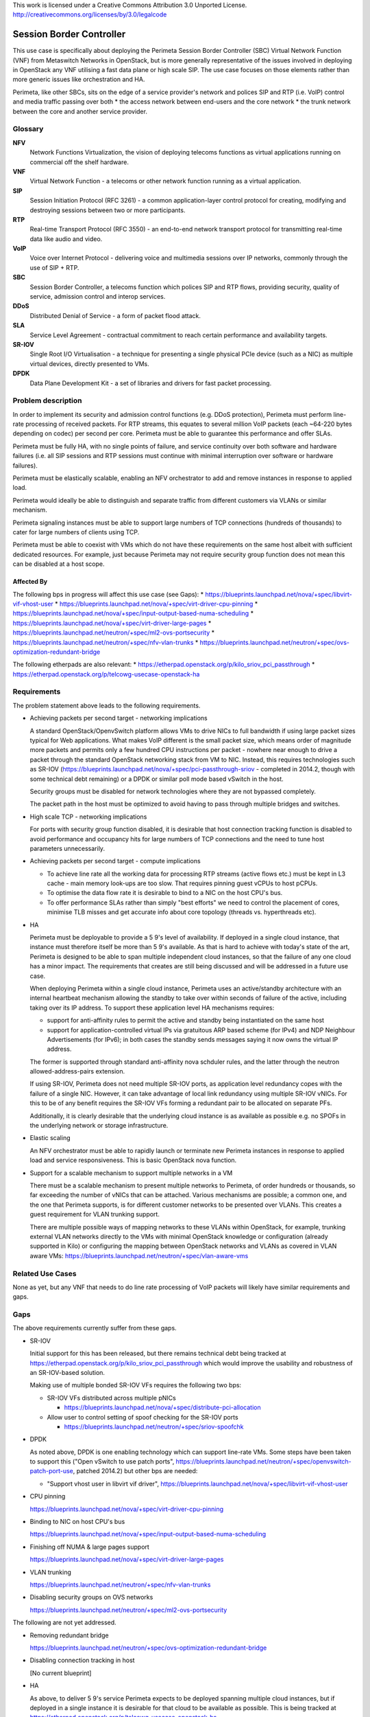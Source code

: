 ..

This work is licensed under a Creative Commons Attribution 3.0 Unported License.
http://creativecommons.org/licenses/by/3.0/legalcode

===========================
 Session Border Controller
===========================

This use case is specifically about deploying the Perimeta Session Border
Controller (SBC) Virtual Network Function (VNF) from Metaswitch Networks in
OpenStack, but is more generally representative of the issues involved in
deploying in OpenStack any VNF utilising a fast data plane or high scale SIP.
The use case focuses on those elements rather than more generic issues like
orchestration and HA.

Perimeta, like other SBCs, sits on the edge of a service provider's network and
polices SIP and RTP (i.e. VoIP) control and media traffic passing over both
* the access network between end-users and the core network
* the trunk network between the core and another service provider.

Glossary
========

**NFV**
  Network Functions Virtualization, the vision of deploying telecoms functions
  as virtual applications running on commercial off the shelf hardware.

**VNF**
  Virtual Network Function - a telecoms or other network function running as
  a virtual application.

**SIP**
  Session Initiation Protocol (RFC 3261) - a common application-layer control
  protocol for creating, modifying and destroying sessions between two or more
  participants.

**RTP**
  Real-time Transport Protocol (RFC 3550) - an end-to-end network transport
  protocol for transmitting real-time data like audio and video.

**VoIP**
  Voice over Internet Protocol - delivering voice and multimedia sessions over
  IP networks, commonly through the use of SIP + RTP.

**SBC**
  Session Border Controller, a telecoms function which polices SIP and RTP
  flows, providing security, quality of service, admission control and interop
  services.

**DDoS**
  Distributed Denial of Service - a form of packet flood attack.

**SLA**
  Service Level Agreement - contractual commitment to reach certain performance
  and availability targets.

**SR-IOV**
  Single Root I/O Virtualisation - a technique for presenting a single physical
  PCIe device (such as a NIC) as multiple virtual devices, directly presented
  to VMs.

**DPDK**
  Data Plane Development Kit - a set of libraries and drivers for fast packet
  processing.

Problem description
===================

In order to implement its security and admission control functions (e.g. DDoS
protection), Perimeta must perform line-rate processing of received packets.
For RTP streams, this equates to several million VoIP packets (each ~64-220
bytes depending on codec) per second per core.  Perimeta must be able to
guarantee this performance and offer SLAs.

Perimeta must be fully HA, with no single points of failure, and service
continuity over both software and hardware failures (i.e. all SIP sessions and
RTP sessions must continue with minimal interruption over software or hardware
failures).

Perimeta must be elastically scalable, enabling an NFV orchestrator to add and
remove instances in response to applied load.

Perimeta would ideally be able to distinguish and separate traffic from
different customers via VLANs or similar mechanism.

Perimeta signaling instances must be able to support large numbers of TCP
connections (hundreds of thousands) to cater for large numbers of clients using
TCP.

Perimeta must be able to coexist with VMs which do not have these requirements
on the same host albeit with sufficient dedicated resources.  For example, just
because Perimeta may not require security group function does not mean this can
be disabled at a host scope.


Affected By
-----------

The following bps in progress will affect this use case (see Gaps):
* https://blueprints.launchpad.net/nova/+spec/libvirt-vif-vhost-user
* https://blueprints.launchpad.net/nova/+spec/virt-driver-cpu-pinning
* https://blueprints.launchpad.net/nova/+spec/input-output-based-numa-scheduling
* https://blueprints.launchpad.net/nova/+spec/virt-driver-large-pages
* https://blueprints.launchpad.net/neutron/+spec/ml2-ovs-portsecurity
* https://blueprints.launchpad.net/neutron/+spec/nfv-vlan-trunks
* https://blueprints.launchpad.net/neutron/+spec/ovs-optimization-redundant-bridge

The following etherpads are also relevant:
* https://etherpad.openstack.org/p/kilo_sriov_pci_passthrough
* https://etherpad.openstack.org/p/telcowg-usecase-openstack-ha

Requirements
============

The problem statement above leads to the following requirements.

* Achieving packets per second target - networking implications

  A standard OpenStack/OpenvSwitch platform allows VMs to drive NICs to full
  bandwidth if using large packet sizes typical for Web applications. What
  makes VoIP different is the small packet size, which means order of magnitude
  more packets and permits only a few hundred CPU instructions per packet -
  nowhere near enough to drive a packet through the standard OpenStack
  networking stack from VM to NIC.  Instead, this requires technologies such
  as SR-IOV (https://blueprints.launchpad.net/nova/+spec/pci-passthrough-sriov
  - completed in 2014.2, though with some technical debt remaining) or a DPDK
  or similar poll mode based vSwitch in the host.

  Security groups must be disabled for network technologies where they are
  not bypassed completely.

  The packet path in the host must be optimized to avoid having to pass through
  multiple bridges and switches.

* High scale TCP - networking implications

  For ports with security group function disabled, it is desirable that host
  connection tracking function is disabled to avoid performance and occupancy
  hits for large numbers of TCP connections and the need to tune host
  parameters unnecessarily.

* Achieving packets per second target - compute implications

  * To achieve line rate all the working data for processing RTP streams
    (active flows etc.) must be kept in L3 cache - main memory look-ups are too
    slow. That requires pinning guest vCPUs to host pCPUs.

  * To optimise the data flow rate it is desirable to bind to a NIC on the host
    CPU's bus.

  * To offer performance SLAs rather than simply "best efforts" we need to
    control the placement of cores, minimise TLB misses and get accurate info
    about core topology (threads vs. hyperthreads etc).

* HA

  Perimeta must be deployable to provide a 5 9's level of availability.  If
  deployed in a single cloud instance, that instance must therefore itself be
  more than 5 9's available.  As that is hard to achieve with today's state of
  the art, Perimeta is designed to be able to span multiple independent cloud
  instances, so that the failure of any one cloud has a minor impact.  The
  requirements that creates are still being discussed and will be addressed in
  a future use case.

  When deploying Perimeta within a single cloud instance, Perimeta uses an
  active/standby architecture with an internal heartbeat mechanism allowing the
  standby to take over within seconds of failure of the active, including
  taking over its IP address.  To support these application level HA mechanisms
  requires:

  * support for anti-affinity rules to permit the active and standby being
    instantiated on the same host

  * support for application-controlled virtual IPs via gratuitous ARP based
    scheme (for IPv4) and NDP Neighbour Advertisements (for IPv6); in both
    cases the standby sends messages saying it now owns the virtual IP address.

  The former is supported through standard anti-affinity nova schduler rules,
  and the latter through the neutron allowed-address-pairs extension.

  If using SR-IOV, Perimeta does not need multiple SR-IOV ports, as
  application level redundancy copes with the failure of a single NIC. However,
  it can take advantage of local link redundancy using multiple SR-IOV vNICs.
  For this to be of any benefit requires the SR-IOV VFs forming a redundant
  pair to be allocated on separate PFs.

  Additionally, it is clearly desirable that the underlying cloud instance is
  as available as possible e.g. no SPOFs in the underlying network or storage
  infrastructure.

* Elastic scaling

  An NFV orchestrator must be able to rapidly launch or terminate new Perimeta
  instances in response to applied load and service responsiveness.  This is
  basic OpenStack nova function.

* Support for a scalable mechanism to support multiple networks in a VM

  There must be a scalable mechanism to present multiple networks to Perimeta,
  of order hundreds or thousands, so far exceeding the number of vNICs that can
  be attached.  Various mechanisms are possible; a common one, and the one
  that Perimeta supports, is for different customer networks to be presented
  over VLANs.  This creates a guest requirement for VLAN trunking support.

  There are multiple possible ways of mapping networks to these VLANs within
  OpenStack, for example, trunking external VLAN networks directly to the VMs
  with minimal OpenStack knowledge or configuration (already supported in Kilo)
  or configuring the mapping between OpenStack networks and VLANs as covered in
  VLAN aware VMs: https://blueprints.launchpad.net/neutron/+spec/vlan-aware-vms

Related Use Cases
=================

None as yet, but any VNF that needs to do line rate processing of VoIP packets
will likely have similar requirements and gaps.

Gaps
====

The above requirements currently suffer from these gaps.

* SR-IOV

  Initial support for this has been released, but there remains technical debt
  being tracked at https://etherpad.openstack.org/p/kilo_sriov_pci_passthrough
  which would improve the usability and robustness of an SR-IOV-based solution.

  Making use of multiple bonded SR-IOV VFs requires the following two bps:

  * SR-IOV VFs distributed across multiple pNICs

    * https://blueprints.launchpad.net/nova/+spec/distribute-pci-allocation

  * Allow user to control setting of spoof checking for the SR-IOV ports

    * https://blueprints.launchpad.net/neutron/+spec/sriov-spoofchk

* DPDK

  As noted above, DPDK is one enabling technology which can support line-rate
  VMs.  Some steps have been taken to support this ("Open vSwitch to use patch
  ports", https://blueprints.launchpad.net/neutron/+spec/openvswitch-patch-port-use,
  patched 2014.2) but other bps are needed:

  * "Support vhost user in libvirt vif driver",
    https://blueprints.launchpad.net/nova/+spec/libvirt-vif-vhost-user

* CPU pinning

  https://blueprints.launchpad.net/nova/+spec/virt-driver-cpu-pinning

* Binding to NIC on host CPU's bus

  https://blueprints.launchpad.net/nova/+spec/input-output-based-numa-scheduling

* Finishing off NUMA & large pages support

  https://blueprints.launchpad.net/nova/+spec/virt-driver-large-pages

* VLAN trunking

  https://blueprints.launchpad.net/neutron/+spec/nfv-vlan-trunks

* Disabling security groups on OVS networks

  https://blueprints.launchpad.net/neutron/+spec/ml2-ovs-portsecurity

The following are not yet addressed.

* Removing redundant bridge

  https://blueprints.launchpad.net/neutron/+spec/ovs-optimization-redundant-bridge

* Disabling connection tracking in host

  [No current blueprint]

* HA

  As above, to deliver 5 9's service Perimeta expects to be deployed spanning
  multiple cloud instances, but if deployed in a single instance it is
  desirable for that cloud to be available as possible.  This is being
  tracked at https://etherpad.openstack.org/p/telcowg-usecase-openstack-ha.

This use case also implicitly places requirement on elements outside core
OpenStack, such as the DPDK OVS mechanism driver
(https://github.com/stackforge/networking-ovs-dpdk).

References
==========

N/a.

